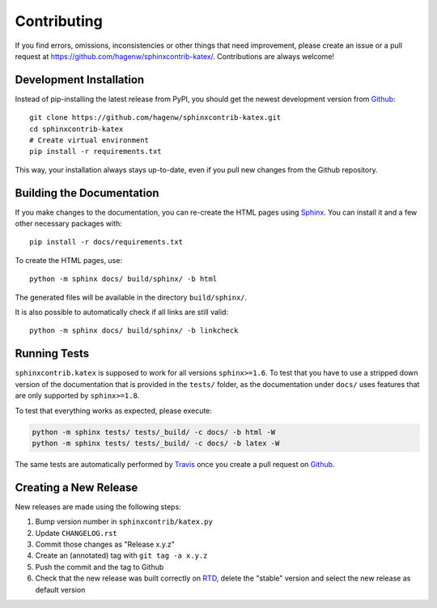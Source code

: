 Contributing
------------

If you find errors, omissions, inconsistencies or other things that need
improvement, please create an issue or a pull request at
https://github.com/hagenw/sphinxcontrib-katex/.
Contributions are always welcome!


Development Installation
^^^^^^^^^^^^^^^^^^^^^^^^

Instead of pip-installing the latest release from PyPI, you should get the
newest development version from Github_::

   git clone https://github.com/hagenw/sphinxcontrib-katex.git
   cd sphinxcontrib-katex
   # Create virtual environment
   pip install -r requirements.txt

.. _Github: https://github.com/hagenw/sphinxcontrib-katex/

This way, your installation always stays up-to-date, even if you pull new
changes from the Github repository.


Building the Documentation
^^^^^^^^^^^^^^^^^^^^^^^^^^

If you make changes to the documentation, you can re-create the HTML pages
using Sphinx_.
You can install it and a few other necessary packages with::

   pip install -r docs/requirements.txt

To create the HTML pages, use::

   python -m sphinx docs/ build/sphinx/ -b html

The generated files will be available in the directory ``build/sphinx/``.

It is also possible to automatically check if all links are still valid::

   python -m sphinx docs/ build/sphinx/ -b linkcheck

.. _Sphinx: http://sphinx-doc.org/


Running Tests
^^^^^^^^^^^^^

``sphinxcontrib.katex`` is supposed to work for all versions ``sphinx>=1.6``.
To test that you have to use a stripped down version of the documentation that
is provided in the ``tests/`` folder, as the documentation under ``docs/`` uses
features that are only supported by ``sphinx>=1.8``.

To test that everything works as expected, please execute:

.. code-block:: bash

   python -m sphinx tests/ tests/_build/ -c docs/ -b html -W
   python -m sphinx tests/ tests/_build/ -c docs/ -b latex -W

The same tests are automatically performed by Travis_ once you create a pull
request on Github_.

.. _Travis: https://travis-ci.org/hagenw/sphinxcontrib-katex/


Creating a New Release
^^^^^^^^^^^^^^^^^^^^^^

New releases are made using the following steps:

#. Bump version number in ``sphinxcontrib/katex.py``
#. Update ``CHANGELOG.rst``
#. Commit those changes as "Release x.y.z"
#. Create an (annotated) tag with ``git tag -a x.y.z``
#. Push the commit and the tag to Github
#. Check that the new release was built correctly on RTD_, delete the "stable"
   version and select the new release as default version

.. _RTD: http://readthedocs.org/projects/sphinxcontrib-katex/builds/
